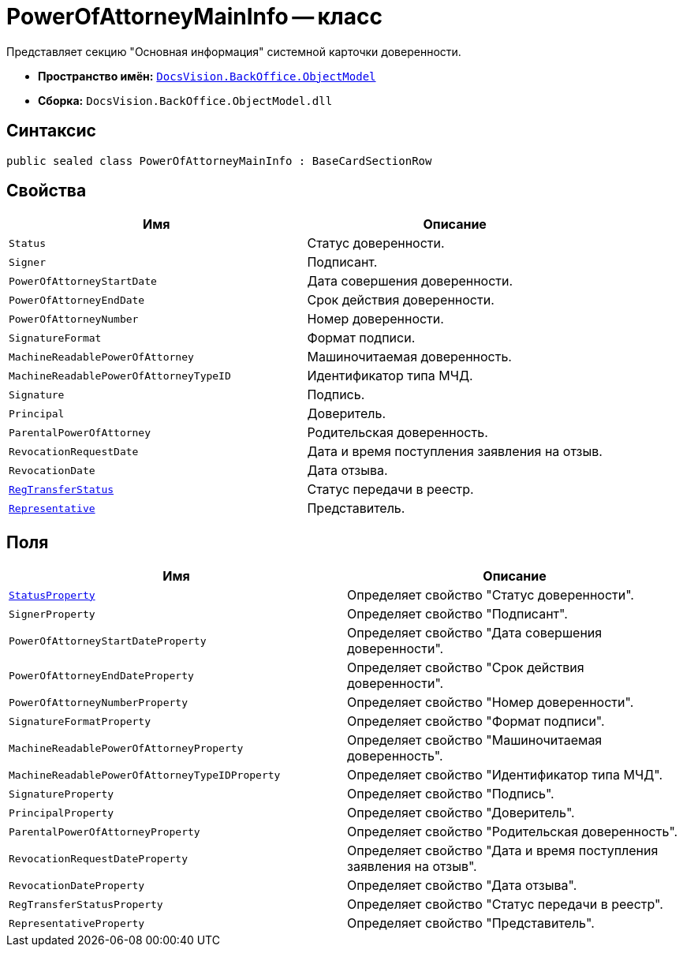 = PowerOfAttorneyMainInfo -- класс

Представляет секцию "Основная информация" системной карточки доверенности.

* *Пространство имён:* `xref:Platform-ObjectModel:ObjectModel_NS.adoc[DocsVision.BackOffice.ObjectModel]`
* *Сборка:* `DocsVision.BackOffice.ObjectModel.dll`

== Синтаксис

[source,csharp]
----
public sealed class PowerOfAttorneyMainInfo : BaseCardSectionRow
----

== Свойства

[cols=",",options="header"]
|===
|Имя |Описание

|`Status` |Статус доверенности.
|`Signer` |Подписант.
|`PowerOfAttorneyStartDate` |Дата совершения доверенности.
|`PowerOfAttorneyEndDate` |Срок действия доверенности.
|`PowerOfAttorneyNumber` |Номер доверенности.
|`SignatureFormat` |Формат подписи.
|`MachineReadablePowerOfAttorney` |Машиночитаемая доверенность.
|`MachineReadablePowerOfAttorneyTypeID` |Идентификатор типа МЧД.
|`Signature` |Подпись.
|`Principal` |Доверитель.
|`ParentalPowerOfAttorney` |Родительская доверенность.
|`RevocationRequestDate` |Дата и время поступления заявления на отзыв.
|`RevocationDate` |Дата отзыва.
|`xref:.BackOffice-ObjectModel-Powers:PowerOfAttorneyRegTransferStatuses_EN.adoc[RegTransferStatus]` |Статус передачи в реестр.
|`xref:.BackOffice-ObjectModel-Powers:PowerOfAttorneyRepresentative_CL.adoc[Representative]` |Представитель.
|===

== Поля

[cols=",",options="header"]
|===
|Имя |Описание

|`xref:.BackOffice-ObjectModel-Powers:PowerOfAttorneyStatus_EN.adoc[StatusProperty]` |Определяет свойство "Статус доверенности".
|`SignerProperty` |Определяет свойство "Подписант".
|`PowerOfAttorneyStartDateProperty` |Определяет свойство "Дата совершения доверенности".
|`PowerOfAttorneyEndDateProperty` |Определяет свойство "Срок действия доверенности".
|`PowerOfAttorneyNumberProperty` |Определяет свойство "Номер доверенности".
|`SignatureFormatProperty` |Определяет свойство "Формат подписи".
|`MachineReadablePowerOfAttorneyProperty` |Определяет свойство "Машиночитаемая доверенность".
|`MachineReadablePowerOfAttorneyTypeIDProperty` |Определяет свойство "Идентификатор типа МЧД".
|`SignatureProperty` |Определяет свойство "Подпись".
|`PrincipalProperty` |Определяет свойство "Доверитель".
|`ParentalPowerOfAttorneyProperty` |Определяет свойство "Родительская доверенность".
|`RevocationRequestDateProperty` |Определяет свойство "Дата и время поступления заявления на отзыв".
|`RevocationDateProperty` |Определяет свойство "Дата отзыва".
|`RegTransferStatusProperty` |Определяет свойство "Статус передачи в реестр".
|`RepresentativeProperty` |Определяет свойство "Представитель".
|===
